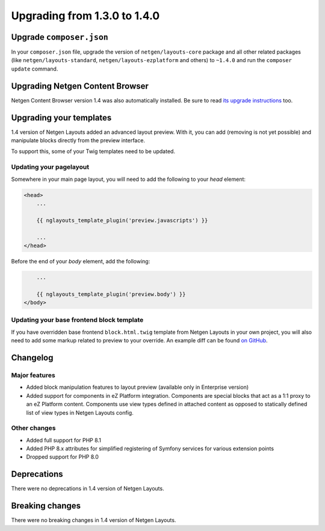 Upgrading from 1.3.0 to 1.4.0
=============================

Upgrade ``composer.json``
-------------------------

In your ``composer.json`` file, upgrade the version of ``netgen/layouts-core``
package and all other related packages (like ``netgen/layouts-standard``,
``netgen/layouts-ezplatform`` and others) to ``~1.4.0`` and run the
``composer update`` command.

Upgrading Netgen Content Browser
--------------------------------

Netgen Content Browser version 1.4 was also automatically installed. Be sure to
read `its upgrade instructions </projects/cb/en/latest/upgrades/upgrade_130_140.html>`_
too.

Upgrading your templates
------------------------

1.4 version of Netgen Layouts added an advanced layout preview. With it, you
can add (removing is not yet possible) and manipulate blocks directly from the
preview interface.

To support this, some of your Twig templates need to be updated.

Updating your pagelayout
~~~~~~~~~~~~~~~~~~~~~~~~

Somewhere in your main page layout, you will need to add the following to your
`head` element:

.. code-block:: twig

    <head>
        ...

        {{ nglayouts_template_plugin('preview.javascripts') }}

        ...
    </head>

Before the end of your `body` element, add the following:

.. code-block:: twig

        ...

        {{ nglayouts_template_plugin('preview.body') }}
    </body>

Updating your base frontend block template
~~~~~~~~~~~~~~~~~~~~~~~~~~~~~~~~~~~~~~~~~~

If you have overridden base frontend ``block.html.twig`` template from
Netgen Layouts in your own project, you will also need to add some markup
related to preview to your override. An example diff can be found `on GitHub`_.

Changelog
---------

Major features
~~~~~~~~~~~~~~

* Added block manipulation features to layout preview (available only in
  Enterprise version)
* Added support for components in eZ Platform integration. Components are
  special blocks that act as a 1:1 proxy to an eZ Platform content. Components
  use view types defined in attached content as opposed to statically defined
  list of view types in Netgen Layouts config.

Other changes
~~~~~~~~~~~~~

* Added full support for PHP 8.1
* Added PHP 8.x attributes for simplified registering of Symfony services for
  various extension points
* Dropped support for PHP 8.0

Deprecations
------------

There were no deprecations in 1.4 version of Netgen Layouts.

Breaking changes
----------------

There were no breaking changes in 1.4 version of Netgen Layouts.

.. _`on GitHub`: https://bit.ly/3GxaFwj
